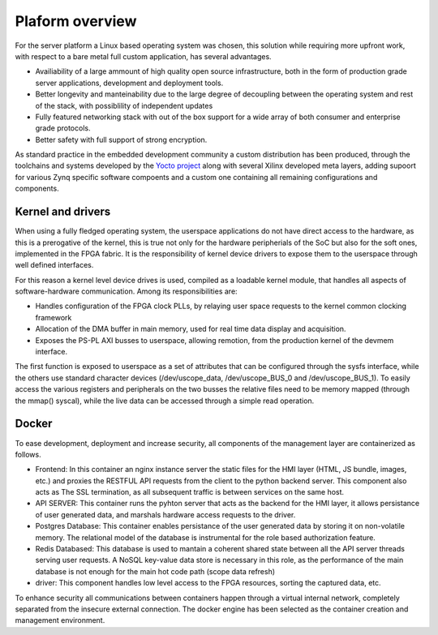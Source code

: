 .. _platform-overview:

==========================
Plaform overview
==========================

For the server platform a Linux based operating system was chosen, this
solution while requiring more upfront work, with respect to a bare metal
full custom application, has several advantages.

- Availiability of a large ammount of high quality open source infrastructure,
  both in the form of production grade server applications, development and
  deployment tools.
- Better longevity and manteinability due to the large degree of decoupling 
  between the operating system and rest of the stack, with possiblility of
  independent updates
- Fully featured networking stack with out of the box support for a wide array
  of both consumer and enterprise grade protocols.
- Better safety with full support of strong encryption.

As standard  practice in the embedded development community a custom distribution has 
been produced, through the toolchains and systems developed by the `Yocto project <https://www.yoctoproject.org>`_
along with several Xilinx developed meta layers, adding supoort for various Zynq specific software compoents and a custom one containing all 
remaining configurations and components.

----------------------------------
Kernel and drivers
----------------------------------

When using a fully fledged operating system, the userspace applications do not have
direct access to the hardware, as this is a prerogative of the kernel, this is true
not only for the hardware peripherials of the SoC but also for the soft
ones, implemented in the FPGA fabric. It is the responsibility of kernel device
drivers to expose them to the userspace through well defined interfaces.

For this reason a kernel level device drives is used, compiled as a loadable kernel module, that
handles all aspects of software-hardware communication. Among its responsibilities are:

- Handles configuration of the FPGA clock PLLs, by relaying user space requests to the kernel common clocking framework
- Allocation of the DMA buffer in main memory, used for real time data display and acquisition.
- Exposes the PS-PL AXI busses to userspace, allowing remotion, from the production kernel of the devmem interface.

The first function is exposed to userspace as a set of attributes that can be configured through the sysfs interface, while the others 
use standard character devices (/dev/uscope_data, /dev/uscope_BUS_0 and /dev/uscope_BUS_1). To easily access the various registers and peripherals
on the two busses the relative files need to be memory mapped (through the mmap() syscal), while the live data can be accessed through a simple read operation.

----------------------------------
Docker
----------------------------------


To ease development, deployment and increase security, all components of the management layer are containerized as follows.

- Frontend: In this container an nginx instance server the static files for the HMI layer (HTML, JS bundle, images, etc.) and proxies the RESTFUL API requests from the client to the python backend server. This component also acts as The SSL termination, as all subsequent traffic is between services on the same host.
- API SERVER: This container runs the pyhton server that acts as the backend for the HMI layer, it allows persistance of user generated data, and marshals hardware access requests to the driver.
- Postgres Database: This container enables persistance of the user generated data by storing it on non-volatile memory. The relational model of the database is instrumental for the role based authorization feature.
- Redis Databased: This database is used to mantain a coherent shared state between all the API server threads serving user requests. A NoSQL key-value data store is necessary in this role, as the performance of the main database is not enough for the main hot code path (scope data refresh)
- driver: This component handles low level access to the FPGA resources, sorting the captured data, etc.
  

To enhance security all communications between containers happen through a virtual internal network, completely separated from the insecure external connection. The docker engine has been selected as the container creation and management environment.
  
